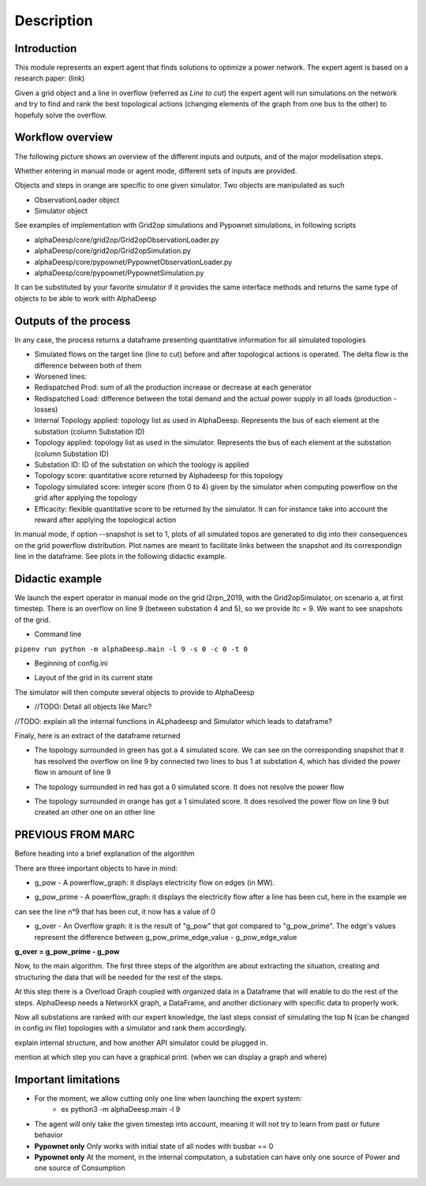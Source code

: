 ***********
Description
***********

Introduction
============

This module represents an expert agent that finds solutions to optimize a power network. The expert agent is based
on a research paper: (link)

Given a grid object and a line in overflow (referred as *Line to cut*) the expert agent will run simulations on the network
and try to find and rank the best topological actions (changing elements of the graph from one bus to the other) to hopefuly solve the overflow.

Workflow overview
=================

The following picture shows an overview of the different inputs and outputs, and of the major modelisation steps.

.. image:: ../alphaDeesp/ressources/workflow_overview.jpg

Whether entering in manual mode or agent mode, different sets of inputs are provided.

Objects and steps in orange are specific to one given simulator. Two objects are manipulated as such

* ObservationLoader object
* Simulator object

See examples of implementation with Grid2op simulations and Pypownet simulations, in following scripts

* alphaDeesp/core/grid2op/Grid2opObservationLoader.py
* alphaDeesp/core/grid2op/Grid2opSimulation.py
* alphaDeesp/core/pypownet/PypownetObservationLoader.py
* alphaDeesp/core/pypownet/PypownetSimulation.py

It can be substituted by your favorite simulator if it provides the same interface methods and returns the same type of objects to be able to work with AlphaDeesp


Outputs of the process
======================

In any case, the process returns a dataframe presenting quantitative information for all simulated topologies

.. image:: ../alphaDeesp/ressources/end_result_dataframe_extract.jpg

* Simulated flows on the target line (line to cut) before and after topological actions is operated. The delta flow is the difference between both of them
* Worsened lines: 
* Redispatched Prod: sum of all the production increase or decrease at each generator
* Redispatched Load: difference between the total demand and the actual power supply in all loads (production - losses)
* Internal Topology applied: topology list as used in AlphaDeesp. Represents the bus of each element at the substation (column Substation ID)
* Topology applied: topology list as used in the simulator. Represents the bus of each element at the substation (column Substation ID)
* Substation ID: ID of the substation on which the toology is applied
* Topology score: quantitative score returned by Alphadeesp for this topology
* Topology simulated score: integer score (from 0 to 4) given by the simulator when computing powerflow on the grid after applying the topology 
* Efficacity: flexible quantitative score to be returned by the simulator. It can for instance take into account the reward after applying the topological action 


In manual mode, if option --snapshot is set to 1, plots of all simulated topos are generated to dig into their consequences on the grid powerflow distribution. Plot names are meant to facilitate links between the snapshot and its correspondign line in the dataframe. See plots in the following didactic example.


Didactic example
================

We launch the expert operator in manual mode on the grid l2rpn_2019, with the Grid2opSimulator, on scenario a, at first timestep. There is an overflow on line 9 (between substation 4 and 5), so we provide ltc = 9.
We want to see snapshots of the grid. 

* Command line

``pipenv run python -m alphaDeesp.main -l 9 -s 0 -c 0 -t 0``

* Beginning of config.ini

.. image:: ../alphaDeesp/ressources/config_l2rpn_2019.jpg

* Layout of the grid in its current state

.. image:: ../alphaDeesp/ressources/g_pow_grid2op_ltc9.png

The simulator will then compute several objects to provide to AlphaDeesp

* //TODO: Detail all objects like Marc?

//TODO: explain all the internal functions in ALphadeesp and Simulator which leads to dataframe?


Finaly, here is an extract of the dataframe returned

.. image:: ../alphaDeesp/ressources/dataframe_three_examples.jpg

* The topology surrounded in green has got a 4 simulated score. We can see on the corresponding snapshot that it has resolved the overflow on line 9 by connected two lines to bus 1 at substation 4, which has divided the power flow in amount of line 9

.. image:: ../alphaDeesp/ressources/example_4_score_ltc9.png

* The topology surrounded in red has got a 0 simulated score. It does not resolve the power flow

.. image:: ../alphaDeesp/ressources/example_0_score_ltc9.png

* The topology surrounded in orange has got a 1 simulated score. It does resolved the power flow on line 9 but created an other one on an other line

.. image:: ../alphaDeesp/ressources/example_1_score_ltc9.png



PREVIOUS FROM MARC
==================

Before heading into a brief explanation of the algorithm

There are three important objects to have in mind:

* g_pow - A powerflow_graph: it displays electricity flow on edges (in MW).

.. image:: ../alphaDeesp/ressources/g_pow_print.jpg

* g_pow_prime - A powerflow_graph: it displays the electricity flow after a line has been cut, here in the example we
can see the line n°9 that has been cut, it now has a value of 0

.. image:: ../alphaDeesp/ressources/g_pow_prime_print.jpg

* g_over - An Overflow graph: it is the result of "g_pow" that got compared to "g_pow_prime". The edge's values represent the difference between g_pow_prime_edge_value - g_pow_edge_value

**g_over = g_pow_prime - g_pow**

.. image::  ../alphaDeesp/ressources/g_over_print.jpg

Now, to the main algorithm. The first three steps of the algorithm are about extracting the situation, creating and
structuring the data that will be needed for the rest of the steps.

.. image::  ../alphaDeesp/ressources/first_line_algorithm_es_.png

At this step there is a Overload Graph coupled with organized data in a Dataframe that will enable to do the rest of the steps.
AlphaDeesp needs a NetworkX graph, a DataFrame, and another dictionary with specific data to properly work.

.. image::  ../alphaDeesp/ressources/second_line_algorithm_es_.png

Now all substations are ranked with our expert knowledge, the last steps consist of simulating the top N
(can be changed in config.ini file) topologies with a simulator and rank them accordingly.

.. image:: ../alphaDeesp/ressources/third_line_algorithm_es_.png


explain internal structure, and how another API simulator could be plugged in.

mention at which step you can have a graphical print. (when we can display a graph and where)


Important limitations
=====================

- For the moment, we allow cutting only one line when launching the expert system:
    * ex python3 -m alphaDeesp.main -l 9

- The agent will only take the given timestep into account, meaning it will not try to learn from past or future behavior

- **Pypownet only** Only works with initial state of all nodes with busbar == 0

- **Pypownet only** At the moment, in the internal computation, a substation can have only one source of Power and one source of Consumption